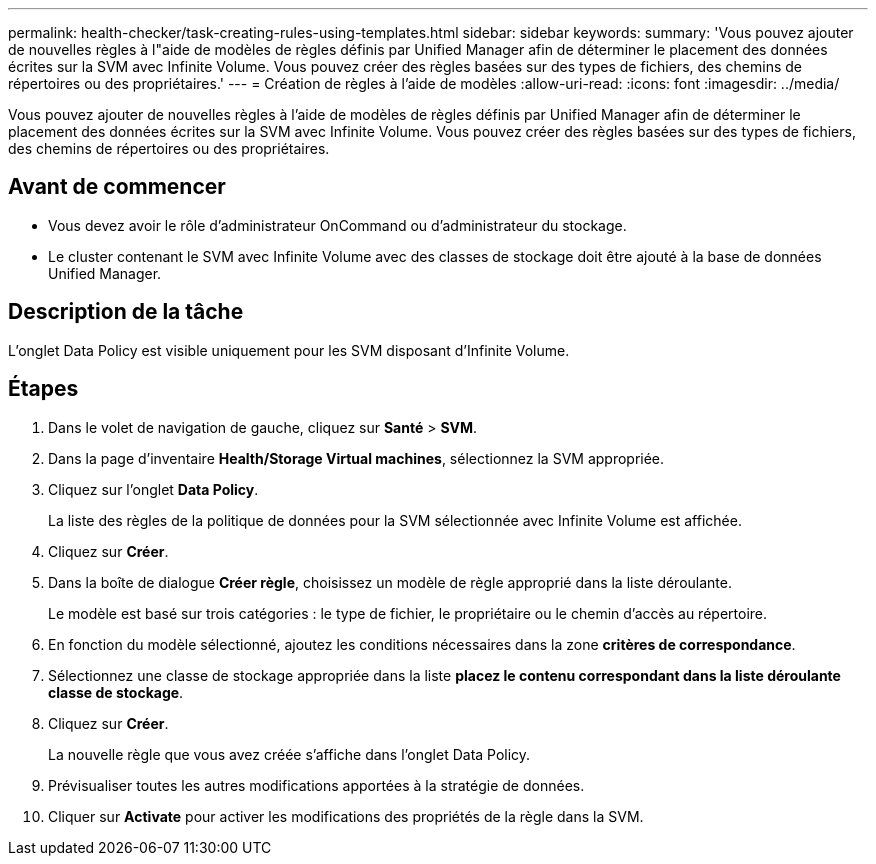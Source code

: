 ---
permalink: health-checker/task-creating-rules-using-templates.html 
sidebar: sidebar 
keywords:  
summary: 'Vous pouvez ajouter de nouvelles règles à l"aide de modèles de règles définis par Unified Manager afin de déterminer le placement des données écrites sur la SVM avec Infinite Volume. Vous pouvez créer des règles basées sur des types de fichiers, des chemins de répertoires ou des propriétaires.' 
---
= Création de règles à l'aide de modèles
:allow-uri-read: 
:icons: font
:imagesdir: ../media/


[role="lead"]
Vous pouvez ajouter de nouvelles règles à l'aide de modèles de règles définis par Unified Manager afin de déterminer le placement des données écrites sur la SVM avec Infinite Volume. Vous pouvez créer des règles basées sur des types de fichiers, des chemins de répertoires ou des propriétaires.



== Avant de commencer

* Vous devez avoir le rôle d'administrateur OnCommand ou d'administrateur du stockage.
* Le cluster contenant le SVM avec Infinite Volume avec des classes de stockage doit être ajouté à la base de données Unified Manager.




== Description de la tâche

L'onglet Data Policy est visible uniquement pour les SVM disposant d'Infinite Volume.



== Étapes

. Dans le volet de navigation de gauche, cliquez sur *Santé* > *SVM*.
. Dans la page d'inventaire *Health/Storage Virtual machines*, sélectionnez la SVM appropriée.
. Cliquez sur l'onglet *Data Policy*.
+
La liste des règles de la politique de données pour la SVM sélectionnée avec Infinite Volume est affichée.

. Cliquez sur *Créer*.
. Dans la boîte de dialogue *Créer règle*, choisissez un modèle de règle approprié dans la liste déroulante.
+
Le modèle est basé sur trois catégories : le type de fichier, le propriétaire ou le chemin d'accès au répertoire.

. En fonction du modèle sélectionné, ajoutez les conditions nécessaires dans la zone *critères de correspondance*.
. Sélectionnez une classe de stockage appropriée dans la liste *placez le contenu correspondant dans la liste déroulante classe de stockage*.
. Cliquez sur *Créer*.
+
La nouvelle règle que vous avez créée s'affiche dans l'onglet Data Policy.

. Prévisualiser toutes les autres modifications apportées à la stratégie de données.
. Cliquer sur *Activate* pour activer les modifications des propriétés de la règle dans la SVM.

